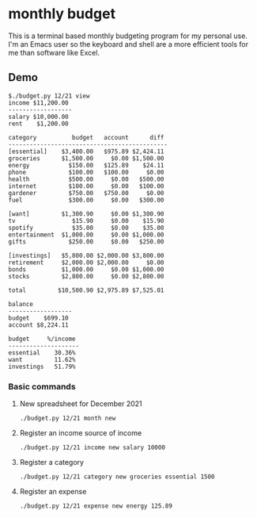 * monthly budget
This is a terminal based monthly budgeting program for my personal use. I'm an Emacs user so the keyboard and shell are a more efficient tools  for me than software like Excel.

** Demo
#+BEGIN_SRC shell
$./budget.py 12/21 view
income $11,200.00 
------------------
salary $10,000.00 
rent    $1,200.00 

category          budget   account      diff 
---------------------------------------------
[essential]    $3,400.00   $975.89 $2,424.11 
groceries      $1,500.00     $0.00 $1,500.00 
energy           $150.00   $125.89    $24.11 
phone            $100.00   $100.00     $0.00 
health           $500.00     $0.00   $500.00 
internet         $100.00     $0.00   $100.00 
gardener         $750.00   $750.00     $0.00 
fuel             $300.00     $0.00   $300.00 
                                             
[want]         $1,300.90     $0.00 $1,300.90 
tv                $15.90     $0.00    $15.90 
spotify           $35.00     $0.00    $35.00 
entertainment  $1,000.00     $0.00 $1,000.00 
gifts            $250.00     $0.00   $250.00 
                                             
[investings]   $5,800.00 $2,000.00 $3,800.00 
retirement     $2,000.00 $2,000.00     $0.00 
bonds          $1,000.00     $0.00 $1,000.00 
stocks         $2,800.00     $0.00 $2,800.00 
                                             
total         $10,500.90 $2,975.89 $7,525.01 

balance           
------------------
budget    $699.10 
account $8,224.11 

budget     %/income 
--------------------
essential    30.36% 
want         11.62% 
investings   51.79% 
#+END_SRC

*** Basic commands
**** New spreadsheet for December 2021
#+BEGIN_SRC shell
  ./budget.py 12/21 month new 
#+END_SRC
**** Register an income source of income
#+BEGIN_SRC shell
  ./budget.py 12/21 income new salary 10000
#+END_SRC
**** Register a category
#+BEGIN_SRC shell
  ./budget.py 12/21 category new groceries essential 1500
#+END_SRC
**** Register an expense
#+BEGIN_SRC shell
  ./budget.py 12/21 expense new energy 125.89
#+END_SRC
